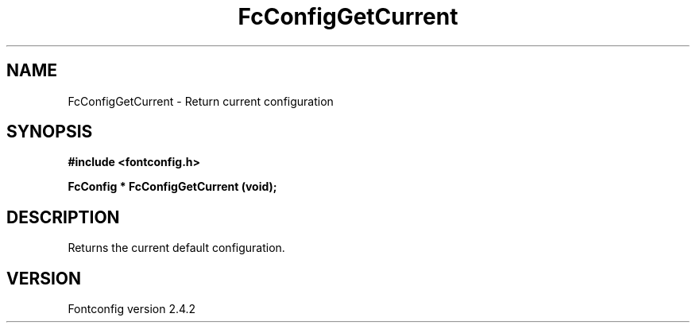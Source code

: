 .\" This manpage has been automatically generated by docbook2man 
.\" from a DocBook document.  This tool can be found at:
.\" <http://shell.ipoline.com/~elmert/comp/docbook2X/> 
.\" Please send any bug reports, improvements, comments, patches, 
.\" etc. to Steve Cheng <steve@ggi-project.org>.
.TH "FcConfigGetCurrent" "3" "02 December 2006" "" ""

.SH NAME
FcConfigGetCurrent \- Return current configuration
.SH SYNOPSIS
.sp
\fB#include <fontconfig.h>
.sp
FcConfig * FcConfigGetCurrent (void\fI\fB);
\fR
.SH "DESCRIPTION"
.PP
Returns the current default configuration.
.SH "VERSION"
.PP
Fontconfig version 2.4.2
